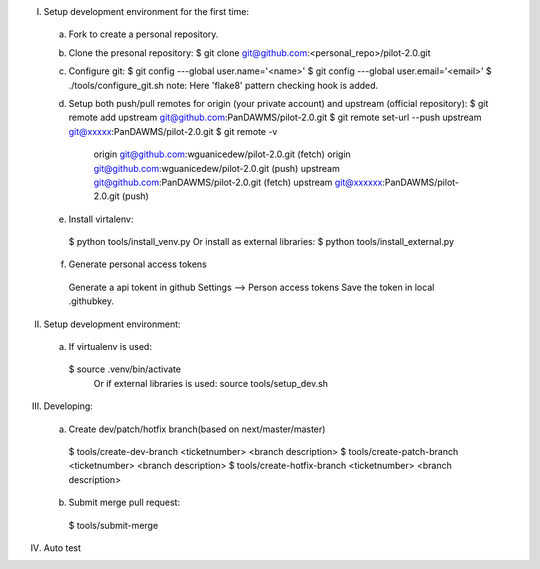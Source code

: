 I. Setup development environment for the first time:
 a) Fork to create a personal repository.
 b) Clone the presonal repository:
    $ git clone git@github.com:<personal_repo>/pilot-2.0.git
 c) Configure git:
    $ git config ---global user.name='<name>'
    $ git config ---global user.email='<email>'
    $ ./tools/configure_git.sh
    note: Here 'flake8' pattern checking hook is added.
 d) Setup both push/pull remotes for origin (your private account) and upstream (official repository):
    $ git remote add upstream git@github.com:PanDAWMS/pilot-2.0.git
    $ git remote set-url --push upstream git@xxxxx:PanDAWMS/pilot-2.0.git
    $ git remote -v
       origin  git@github.com:wguanicedew/pilot-2.0.git (fetch)
       origin  git@github.com:wguanicedew/pilot-2.0.git (push)
       upstream        git@github.com:PanDAWMS/pilot-2.0.git (fetch)
       upstream        git@xxxxxx:PanDAWMS/pilot-2.0.git (push)
 e) Install virtalenv:
   $ python tools/install_venv.py
   Or install as external libraries:
   $ python tools/install_external.py
 f) Generate personal access tokens
   Generate a api tokent in github Settings --> Person access tokens
   Save the token in local .githubkey.

II. Setup development environment:
 a) If virtualenv is used:
   $ source .venv/bin/activate
    Or if external libraries is used:
    source tools/setup_dev.sh

III. Developing:
 a) Create dev/patch/hotfix branch(based on next/master/master)
   $ tools/create-dev-branch <ticketnumber> <branch description>
   $ tools/create-patch-branch <ticketnumber> <branch description>
   $ tools/create-hotfix-branch <ticketnumber> <branch description>
 b) Submit merge pull request:
   $ tools/submit-merge

IV. Auto test

